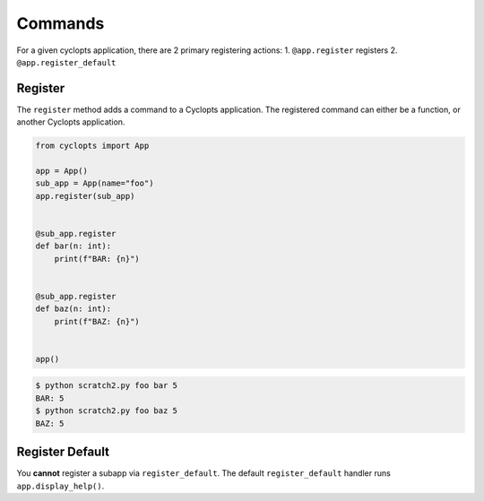 ========
Commands
========

For a given cyclopts application, there are 2 primary registering actions:
1. ``@app.register`` registers
2. ``@app.register_default``


--------
Register
--------
The ``register`` method adds a command to a Cyclopts application.
The registered command can either be a function, or another Cyclopts application.


.. code-block:: python

   from cyclopts import App

   app = App()
   sub_app = App(name="foo")
   app.register(sub_app)


   @sub_app.register
   def bar(n: int):
       print(f"BAR: {n}")


   @sub_app.register
   def baz(n: int):
       print(f"BAZ: {n}")


   app()

.. code-block:: bash

   $ python scratch2.py foo bar 5
   BAR: 5
   $ python scratch2.py foo baz 5
   BAZ: 5


----------------
Register Default
----------------
You **cannot** register a subapp via ``register_default``.
The default ``register_default`` handler runs ``app.display_help()``.
